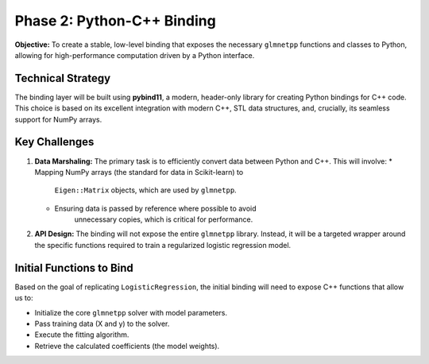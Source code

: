 .. _phase_2_binding:

Phase 2: Python-C++ Binding
===========================

**Objective:** To create a stable, low-level binding that exposes the
necessary ``glmnetpp`` functions and classes to Python, allowing for high-performance
computation driven by a Python interface.

Technical Strategy
------------------

The binding layer will be built using **pybind11**, a modern, header-only
library for creating Python bindings for C++ code. This choice is based
on its excellent integration with modern C++, STL data structures, and,
crucially, its seamless support for NumPy arrays.

Key Challenges
--------------

1.  **Data Marshaling:** The primary task is to efficiently convert data
    between Python and C++. This will involve:
    * Mapping NumPy arrays (the standard for data in Scikit-learn) to
        ``Eigen::Matrix`` objects, which are used by ``glmnetpp``.
    * Ensuring data is passed by reference where possible to avoid
        unnecessary copies, which is critical for performance.

2.  **API Design:** The binding will not expose the entire ``glmnetpp``
    library. Instead, it will be a targeted wrapper around the specific
    functions required to train a regularized logistic regression model.

Initial Functions to Bind
-------------------------

Based on the goal of replicating ``LogisticRegression``, the initial
binding will need to expose C++ functions that allow us to:

* Initialize the core ``glmnetpp`` solver with model parameters.
* Pass training data (X and y) to the solver.
* Execute the fitting algorithm.
* Retrieve the calculated coefficients (the model weights).